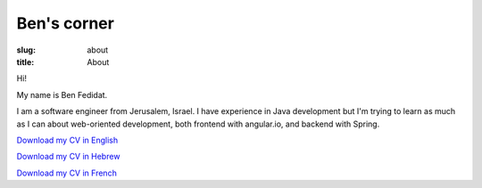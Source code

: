 Ben's corner
#######################

:slug: about
:title: About

Hi!

My name is Ben Fedidat.

I am a software engineer from Jerusalem, Israel.
I have experience in Java development but I'm trying to
learn as much as I can about web-oriented development, both
frontend with angular.io, and backend with Spring.


`Download my CV in English </extra/CV_Benjamin_FEDIDAT_EN_02_2018.doc>`_

`Download my CV in Hebrew </extra/CV_Benjamin_FEDIDAT_HE_02_2018.doc>`_

`Download my CV in French </extra/CV_Benjamin_FEDIDAT_FR_02_2018.doc>`_